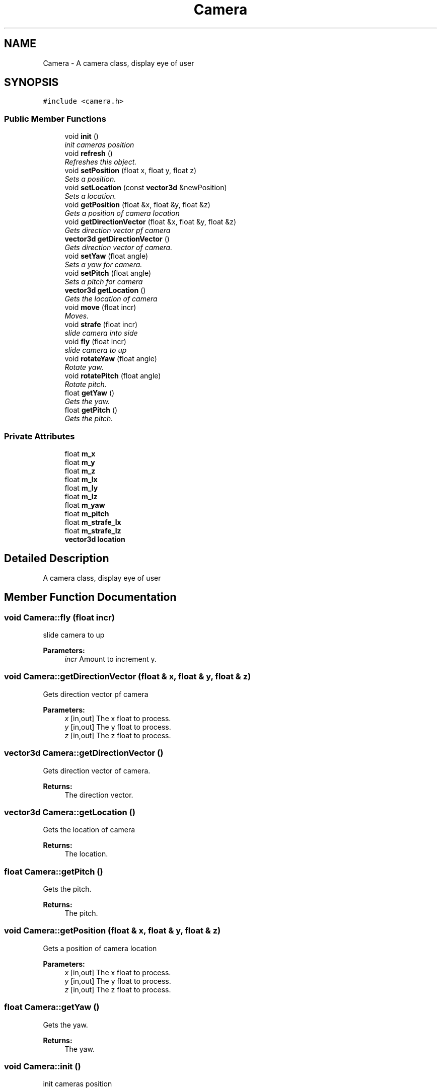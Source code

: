 .TH "Camera" 3 "Sat Jul 2 2016" "Version 1.00" "3D FPS Game" \" -*- nroff -*-
.ad l
.nh
.SH NAME
Camera \- A camera class, display eye of user  

.SH SYNOPSIS
.br
.PP
.PP
\fC#include <camera\&.h>\fP
.SS "Public Member Functions"

.in +1c
.ti -1c
.RI "void \fBinit\fP ()"
.br
.RI "\fIinit cameras position \fP"
.ti -1c
.RI "void \fBrefresh\fP ()"
.br
.RI "\fIRefreshes this object\&. \fP"
.ti -1c
.RI "void \fBsetPosition\fP (float x, float y, float z)"
.br
.RI "\fISets a position\&. \fP"
.ti -1c
.RI "void \fBsetLocation\fP (const \fBvector3d\fP &newPosition)"
.br
.RI "\fISets a location\&. \fP"
.ti -1c
.RI "void \fBgetPosition\fP (float &x, float &y, float &z)"
.br
.RI "\fIGets a position of camera location \fP"
.ti -1c
.RI "void \fBgetDirectionVector\fP (float &x, float &y, float &z)"
.br
.RI "\fIGets direction vector pf camera \fP"
.ti -1c
.RI "\fBvector3d\fP \fBgetDirectionVector\fP ()"
.br
.RI "\fIGets direction vector of camera\&. \fP"
.ti -1c
.RI "void \fBsetYaw\fP (float angle)"
.br
.RI "\fISets a yaw for camera\&. \fP"
.ti -1c
.RI "void \fBsetPitch\fP (float angle)"
.br
.RI "\fISets a pitch for camera \fP"
.ti -1c
.RI "\fBvector3d\fP \fBgetLocation\fP ()"
.br
.RI "\fIGets the location of camera \fP"
.ti -1c
.RI "void \fBmove\fP (float incr)"
.br
.RI "\fIMoves\&. \fP"
.ti -1c
.RI "void \fBstrafe\fP (float incr)"
.br
.RI "\fIslide camera into side \fP"
.ti -1c
.RI "void \fBfly\fP (float incr)"
.br
.RI "\fIslide camera to up \fP"
.ti -1c
.RI "void \fBrotateYaw\fP (float angle)"
.br
.RI "\fIRotate yaw\&. \fP"
.ti -1c
.RI "void \fBrotatePitch\fP (float angle)"
.br
.RI "\fIRotate pitch\&. \fP"
.ti -1c
.RI "float \fBgetYaw\fP ()"
.br
.RI "\fIGets the yaw\&. \fP"
.ti -1c
.RI "float \fBgetPitch\fP ()"
.br
.RI "\fIGets the pitch\&. \fP"
.in -1c
.SS "Private Attributes"

.in +1c
.ti -1c
.RI "float \fBm_x\fP"
.br
.ti -1c
.RI "float \fBm_y\fP"
.br
.ti -1c
.RI "float \fBm_z\fP"
.br
.ti -1c
.RI "float \fBm_lx\fP"
.br
.ti -1c
.RI "float \fBm_ly\fP"
.br
.ti -1c
.RI "float \fBm_lz\fP"
.br
.ti -1c
.RI "float \fBm_yaw\fP"
.br
.ti -1c
.RI "float \fBm_pitch\fP"
.br
.ti -1c
.RI "float \fBm_strafe_lx\fP"
.br
.ti -1c
.RI "float \fBm_strafe_lz\fP"
.br
.ti -1c
.RI "\fBvector3d\fP \fBlocation\fP"
.br
.in -1c
.SH "Detailed Description"
.PP 
A camera class, display eye of user 


.SH "Member Function Documentation"
.PP 
.SS "void Camera::fly (float incr)"

.PP
slide camera to up 
.PP
\fBParameters:\fP
.RS 4
\fIincr\fP Amount to increment y\&. 
.RE
.PP

.SS "void Camera::getDirectionVector (float & x, float & y, float & z)"

.PP
Gets direction vector pf camera 
.PP
\fBParameters:\fP
.RS 4
\fIx\fP [in,out] The x float to process\&. 
.br
\fIy\fP [in,out] The y float to process\&. 
.br
\fIz\fP [in,out] The z float to process\&. 
.RE
.PP

.SS "\fBvector3d\fP Camera::getDirectionVector ()"

.PP
Gets direction vector of camera\&. 
.PP
\fBReturns:\fP
.RS 4
The direction vector\&. 
.RE
.PP

.SS "\fBvector3d\fP Camera::getLocation ()"

.PP
Gets the location of camera 
.PP
\fBReturns:\fP
.RS 4
The location\&. 
.RE
.PP

.SS "float Camera::getPitch ()"

.PP
Gets the pitch\&. 
.PP
\fBReturns:\fP
.RS 4
The pitch\&. 
.RE
.PP

.SS "void Camera::getPosition (float & x, float & y, float & z)"

.PP
Gets a position of camera location 
.PP
\fBParameters:\fP
.RS 4
\fIx\fP [in,out] The x float to process\&. 
.br
\fIy\fP [in,out] The y float to process\&. 
.br
\fIz\fP [in,out] The z float to process\&. 
.RE
.PP

.SS "float Camera::getYaw ()"

.PP
Gets the yaw\&. 
.PP
\fBReturns:\fP
.RS 4
The yaw\&. 
.RE
.PP

.SS "void Camera::init ()"

.PP
init cameras position 
.SS "void Camera::move (float incr)"

.PP
Moves\&. 
.PP
\fBParameters:\fP
.RS 4
\fIincr\fP Amount to increment by\&. 
.RE
.PP

.SS "void Camera::refresh ()"

.PP
Refreshes this object\&. 
.SS "void Camera::rotatePitch (float angle)"

.PP
Rotate pitch\&. 
.PP
\fBParameters:\fP
.RS 4
\fIangle\fP The angle\&. 
.RE
.PP

.SS "void Camera::rotateYaw (float angle)"

.PP
Rotate yaw\&. 
.PP
\fBParameters:\fP
.RS 4
\fIangle\fP The angle\&. 
.RE
.PP

.SS "void Camera::setLocation (const \fBvector3d\fP & newPosition)"

.PP
Sets a location\&. 
.PP
\fBParameters:\fP
.RS 4
\fInewPosition\fP The new position for camera 
.RE
.PP

.SS "void Camera::setPitch (float angle)"

.PP
Sets a pitch for camera 
.PP
\fBParameters:\fP
.RS 4
\fIangle\fP The angle of pitch\&. 
.RE
.PP

.SS "void Camera::setPosition (float x, float y, float z)"

.PP
Sets a position\&. 
.PP
\fBParameters:\fP
.RS 4
\fIx\fP The x coordinate\&. 
.br
\fIy\fP The y coordinate\&. 
.br
\fIz\fP The z coordinate\&. 
.RE
.PP

.SS "void Camera::setYaw (float angle)"

.PP
Sets a yaw for camera\&. 
.PP
\fBParameters:\fP
.RS 4
\fIangle\fP The angle of yaw 
.RE
.PP

.SS "void Camera::strafe (float incr)"

.PP
slide camera into side 
.PP
\fBParameters:\fP
.RS 4
\fIincr\fP Amount to increment z and x\&. 
.RE
.PP


.SH "Author"
.PP 
Generated automatically by Doxygen for 3D FPS Game from the source code\&.
